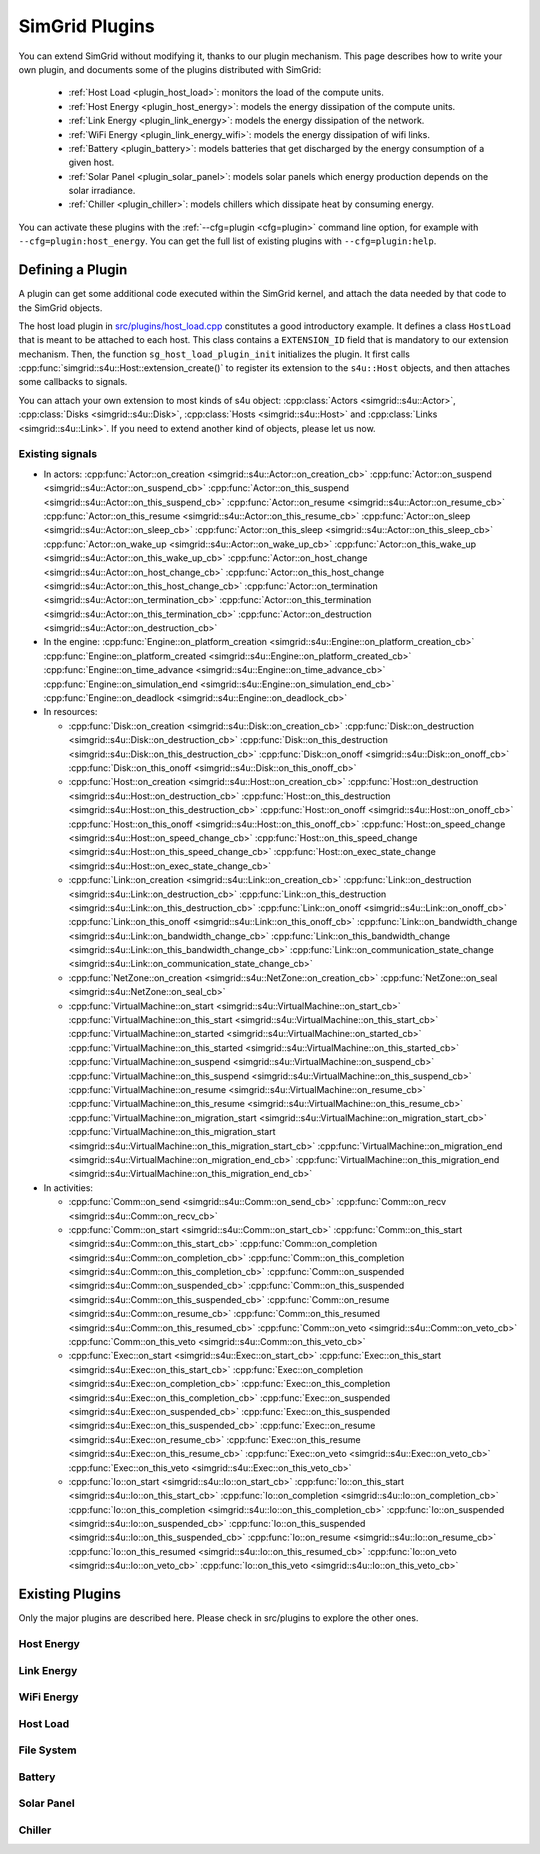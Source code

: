 .. _plugins:

SimGrid Plugins
###############

.. raw:: html

   <object id="TOC" data="graphical-toc.svg" type="image/svg+xml"></object>
   <script>
   window.onload=function() { // Wait for the SVG to be loaded before changing it
     var elem=document.querySelector("#TOC").contentDocument.getElementById("PluginsBox")
     elem.style="opacity:0.93999999;fill:#ff0000;fill-opacity:0.1;stroke:#000000;stroke-width:0.35277778;stroke-linecap:round;stroke-linejoin:round;stroke-miterlimit:4;stroke-dasharray:none;stroke-dashoffset:0;stroke-opacity:1";
   }
   </script>
   <br>
   <br>

You can extend SimGrid without modifying it, thanks to our plugin
mechanism. This page describes how to write your own plugin, and
documents some of the plugins distributed with SimGrid:

  - :ref:`Host Load <plugin_host_load>`: monitors the load of the compute units.
  - :ref:`Host Energy <plugin_host_energy>`: models the energy dissipation of the compute units.
  - :ref:`Link Energy <plugin_link_energy>`: models the energy dissipation of the network.
  - :ref:`WiFi Energy <plugin_link_energy_wifi>`: models the energy dissipation of wifi links.
  - :ref:`Battery <plugin_battery>`: models batteries that get discharged by the energy consumption of a given host.
  - :ref:`Solar Panel <plugin_solar_panel>`: models solar panels which energy production depends on the solar irradiance.
  - :ref:`Chiller <plugin_chiller>`: models chillers which dissipate heat by consuming energy.

You can activate these plugins with the :ref:`--cfg=plugin <cfg=plugin>` command
line option, for example with ``--cfg=plugin:host_energy``. You can get the full
list of existing plugins with ``--cfg=plugin:help``.

Defining a Plugin
*****************

A plugin can get some additional code executed within the SimGrid
kernel, and attach the data needed by that code to the SimGrid
objects.

The host load plugin in
`src/plugins/host_load.cpp <https://framagit.org/simgrid/simgrid/tree/master/src/plugins/host_load.cpp>`_
constitutes a good introductory example. It defines a class
``HostLoad`` that is meant to be attached to each host. This class
contains a ``EXTENSION_ID`` field that is mandatory to our extension
mechanism. Then, the function ``sg_host_load_plugin_init``
initializes the plugin. It first calls
:cpp:func:`simgrid::s4u::Host::extension_create()` to register its
extension to the ``s4u::Host`` objects, and then attaches some
callbacks to signals.

You can attach your own extension to most kinds of s4u object:
:cpp:class:`Actors <simgrid::s4u::Actor>`,
:cpp:class:`Disks <simgrid::s4u::Disk>`,
:cpp:class:`Hosts <simgrid::s4u::Host>` and
:cpp:class:`Links <simgrid::s4u::Link>`. If you need to extend another
kind of objects, please let us now.

.. cpp:class:: template<class R, class... P> simgrid::xbt::signal<R(P...)>

  A signal/slot mechanism, where you can attach callbacks to a given signal, and then fire the signal.

  The template parameter is the function signature of the signal (the return value currently ignored).

.. cpp:function::: template<class R, class... P, class U>  unsigned int simgrid::xbt::signal<R(P...)>::connect(U slot)

  Add a new callback to this signal.

.. cpp:function:: template<class R, class... P> simgrid::xbt::signal<R(P...)>::operator()(P... args)

  Fire that signal, invoking all callbacks.

.. _s4u_API_signals:

Existing signals
================

- In actors:
  :cpp:func:`Actor::on_creation <simgrid::s4u::Actor::on_creation_cb>`
  :cpp:func:`Actor::on_suspend <simgrid::s4u::Actor::on_suspend_cb>`
  :cpp:func:`Actor::on_this_suspend <simgrid::s4u::Actor::on_this_suspend_cb>`
  :cpp:func:`Actor::on_resume <simgrid::s4u::Actor::on_resume_cb>`
  :cpp:func:`Actor::on_this_resume <simgrid::s4u::Actor::on_this_resume_cb>`
  :cpp:func:`Actor::on_sleep <simgrid::s4u::Actor::on_sleep_cb>`
  :cpp:func:`Actor::on_this_sleep <simgrid::s4u::Actor::on_this_sleep_cb>`
  :cpp:func:`Actor::on_wake_up <simgrid::s4u::Actor::on_wake_up_cb>`
  :cpp:func:`Actor::on_this_wake_up <simgrid::s4u::Actor::on_this_wake_up_cb>`
  :cpp:func:`Actor::on_host_change <simgrid::s4u::Actor::on_host_change_cb>`
  :cpp:func:`Actor::on_this_host_change <simgrid::s4u::Actor::on_this_host_change_cb>`
  :cpp:func:`Actor::on_termination <simgrid::s4u::Actor::on_termination_cb>`
  :cpp:func:`Actor::on_this_termination <simgrid::s4u::Actor::on_this_termination_cb>`
  :cpp:func:`Actor::on_destruction <simgrid::s4u::Actor::on_destruction_cb>`
- In the engine:
  :cpp:func:`Engine::on_platform_creation <simgrid::s4u::Engine::on_platform_creation_cb>`
  :cpp:func:`Engine::on_platform_created <simgrid::s4u::Engine::on_platform_created_cb>`
  :cpp:func:`Engine::on_time_advance <simgrid::s4u::Engine::on_time_advance_cb>`
  :cpp:func:`Engine::on_simulation_end <simgrid::s4u::Engine::on_simulation_end_cb>`
  :cpp:func:`Engine::on_deadlock <simgrid::s4u::Engine::on_deadlock_cb>`

- In resources:

  - :cpp:func:`Disk::on_creation <simgrid::s4u::Disk::on_creation_cb>`
    :cpp:func:`Disk::on_destruction <simgrid::s4u::Disk::on_destruction_cb>`
    :cpp:func:`Disk::on_this_destruction <simgrid::s4u::Disk::on_this_destruction_cb>`
    :cpp:func:`Disk::on_onoff <simgrid::s4u::Disk::on_onoff_cb>`
    :cpp:func:`Disk::on_this_onoff <simgrid::s4u::Disk::on_this_onoff_cb>`
  - :cpp:func:`Host::on_creation <simgrid::s4u::Host::on_creation_cb>`
    :cpp:func:`Host::on_destruction <simgrid::s4u::Host::on_destruction_cb>`
    :cpp:func:`Host::on_this_destruction <simgrid::s4u::Host::on_this_destruction_cb>`
    :cpp:func:`Host::on_onoff <simgrid::s4u::Host::on_onoff_cb>`
    :cpp:func:`Host::on_this_onoff <simgrid::s4u::Host::on_this_onoff_cb>`
    :cpp:func:`Host::on_speed_change <simgrid::s4u::Host::on_speed_change_cb>`
    :cpp:func:`Host::on_this_speed_change <simgrid::s4u::Host::on_this_speed_change_cb>`
    :cpp:func:`Host::on_exec_state_change <simgrid::s4u::Host::on_exec_state_change_cb>`
  - :cpp:func:`Link::on_creation <simgrid::s4u::Link::on_creation_cb>`
    :cpp:func:`Link::on_destruction <simgrid::s4u::Link::on_destruction_cb>`
    :cpp:func:`Link::on_this_destruction <simgrid::s4u::Link::on_this_destruction_cb>`
    :cpp:func:`Link::on_onoff <simgrid::s4u::Link::on_onoff_cb>`
    :cpp:func:`Link::on_this_onoff <simgrid::s4u::Link::on_this_onoff_cb>`
    :cpp:func:`Link::on_bandwidth_change <simgrid::s4u::Link::on_bandwidth_change_cb>`
    :cpp:func:`Link::on_this_bandwidth_change <simgrid::s4u::Link::on_this_bandwidth_change_cb>`
    :cpp:func:`Link::on_communication_state_change <simgrid::s4u::Link::on_communication_state_change_cb>`

  - :cpp:func:`NetZone::on_creation <simgrid::s4u::NetZone::on_creation_cb>`
    :cpp:func:`NetZone::on_seal <simgrid::s4u::NetZone::on_seal_cb>`
  - :cpp:func:`VirtualMachine::on_start <simgrid::s4u::VirtualMachine::on_start_cb>`
    :cpp:func:`VirtualMachine::on_this_start <simgrid::s4u::VirtualMachine::on_this_start_cb>`
    :cpp:func:`VirtualMachine::on_started <simgrid::s4u::VirtualMachine::on_started_cb>`
    :cpp:func:`VirtualMachine::on_this_started <simgrid::s4u::VirtualMachine::on_this_started_cb>`
    :cpp:func:`VirtualMachine::on_suspend <simgrid::s4u::VirtualMachine::on_suspend_cb>`
    :cpp:func:`VirtualMachine::on_this_suspend <simgrid::s4u::VirtualMachine::on_this_suspend_cb>`
    :cpp:func:`VirtualMachine::on_resume <simgrid::s4u::VirtualMachine::on_resume_cb>`
    :cpp:func:`VirtualMachine::on_this_resume <simgrid::s4u::VirtualMachine::on_this_resume_cb>`
    :cpp:func:`VirtualMachine::on_migration_start <simgrid::s4u::VirtualMachine::on_migration_start_cb>`
    :cpp:func:`VirtualMachine::on_this_migration_start <simgrid::s4u::VirtualMachine::on_this_migration_start_cb>`
    :cpp:func:`VirtualMachine::on_migration_end <simgrid::s4u::VirtualMachine::on_migration_end_cb>`
    :cpp:func:`VirtualMachine::on_this_migration_end <simgrid::s4u::VirtualMachine::on_this_migration_end_cb>`

- In activities:

  - :cpp:func:`Comm::on_send <simgrid::s4u::Comm::on_send_cb>`
    :cpp:func:`Comm::on_recv <simgrid::s4u::Comm::on_recv_cb>`
  - :cpp:func:`Comm::on_start <simgrid::s4u::Comm::on_start_cb>`
    :cpp:func:`Comm::on_this_start <simgrid::s4u::Comm::on_this_start_cb>`
    :cpp:func:`Comm::on_completion <simgrid::s4u::Comm::on_completion_cb>`
    :cpp:func:`Comm::on_this_completion <simgrid::s4u::Comm::on_this_completion_cb>`
    :cpp:func:`Comm::on_suspended <simgrid::s4u::Comm::on_suspended_cb>`
    :cpp:func:`Comm::on_this_suspended <simgrid::s4u::Comm::on_this_suspended_cb>`
    :cpp:func:`Comm::on_resume <simgrid::s4u::Comm::on_resume_cb>`
    :cpp:func:`Comm::on_this_resumed <simgrid::s4u::Comm::on_this_resumed_cb>`
    :cpp:func:`Comm::on_veto <simgrid::s4u::Comm::on_veto_cb>`
    :cpp:func:`Comm::on_this_veto <simgrid::s4u::Comm::on_this_veto_cb>`
  - :cpp:func:`Exec::on_start <simgrid::s4u::Exec::on_start_cb>`
    :cpp:func:`Exec::on_this_start <simgrid::s4u::Exec::on_this_start_cb>`
    :cpp:func:`Exec::on_completion <simgrid::s4u::Exec::on_completion_cb>`
    :cpp:func:`Exec::on_this_completion <simgrid::s4u::Exec::on_this_completion_cb>`
    :cpp:func:`Exec::on_suspended <simgrid::s4u::Exec::on_suspended_cb>`
    :cpp:func:`Exec::on_this_suspended <simgrid::s4u::Exec::on_this_suspended_cb>`
    :cpp:func:`Exec::on_resume <simgrid::s4u::Exec::on_resume_cb>`
    :cpp:func:`Exec::on_this_resume <simgrid::s4u::Exec::on_this_resume_cb>`
    :cpp:func:`Exec::on_veto <simgrid::s4u::Exec::on_veto_cb>`
    :cpp:func:`Exec::on_this_veto <simgrid::s4u::Exec::on_this_veto_cb>`
  - :cpp:func:`Io::on_start <simgrid::s4u::Io::on_start_cb>`
    :cpp:func:`Io::on_this_start <simgrid::s4u::Io::on_this_start_cb>`
    :cpp:func:`Io::on_completion <simgrid::s4u::Io::on_completion_cb>`
    :cpp:func:`Io::on_this_completion <simgrid::s4u::Io::on_this_completion_cb>`
    :cpp:func:`Io::on_suspended <simgrid::s4u::Io::on_suspended_cb>`
    :cpp:func:`Io::on_this_suspended <simgrid::s4u::Io::on_this_suspended_cb>`
    :cpp:func:`Io::on_resume <simgrid::s4u::Io::on_resume_cb>`
    :cpp:func:`Io::on_this_resumed <simgrid::s4u::Io::on_this_resumed_cb>`
    :cpp:func:`Io::on_veto <simgrid::s4u::Io::on_veto_cb>`
    :cpp:func:`Io::on_this_veto <simgrid::s4u::Io::on_this_veto_cb>`

Existing Plugins
****************

Only the major plugins are described here. Please check in src/plugins
to explore the other ones.

.. _plugin_host_energy:

Host Energy
===========

.. doxygengroup:: plugin_host_energy



.. _plugin_link_energy:

Link Energy
===========

.. doxygengroup:: plugin_link_energy

.. _plugin_link_energy_wifi:

WiFi Energy
===========

.. doxygengroup:: plugin_link_energy_wifi



.. _plugin_host_load:

Host Load
=========

.. doxygengroup:: plugin_host_load

.. _plugin_filesystem:

File System
===========

.. doxygengroup:: plugin_filesystem

.. _plugin_battery:

Battery
=======

.. doxygengroup:: plugin_battery

.. _plugin_solar_panel:

Solar Panel
===========

.. doxygengroup:: plugin_solar_panel

.. _plugin_chiller:

Chiller
=======

.. doxygengroup:: plugin_chiller

..  LocalWords:  SimGrid
